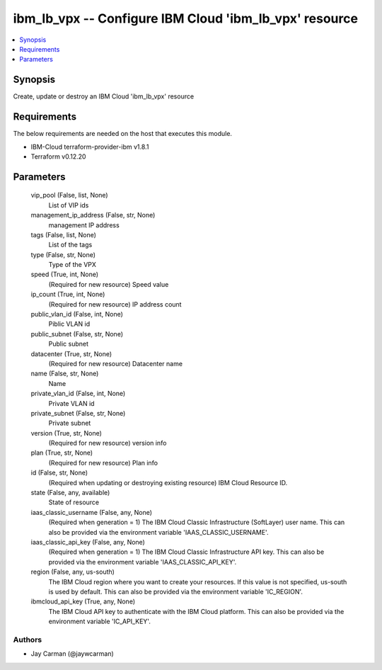 
ibm_lb_vpx -- Configure IBM Cloud 'ibm_lb_vpx' resource
=======================================================

.. contents::
   :local:
   :depth: 1


Synopsis
--------

Create, update or destroy an IBM Cloud 'ibm_lb_vpx' resource



Requirements
------------
The below requirements are needed on the host that executes this module.

- IBM-Cloud terraform-provider-ibm v1.8.1
- Terraform v0.12.20



Parameters
----------

  vip_pool (False, list, None)
    List of VIP ids


  management_ip_address (False, str, None)
    management IP address


  tags (False, list, None)
    List of the tags


  type (False, str, None)
    Type of the VPX


  speed (True, int, None)
    (Required for new resource) Speed value


  ip_count (True, int, None)
    (Required for new resource) IP address count


  public_vlan_id (False, int, None)
    Piblic VLAN id


  public_subnet (False, str, None)
    Public subnet


  datacenter (True, str, None)
    (Required for new resource) Datacenter name


  name (False, str, None)
    Name


  private_vlan_id (False, int, None)
    Private VLAN id


  private_subnet (False, str, None)
    Private subnet


  version (True, str, None)
    (Required for new resource) version info


  plan (True, str, None)
    (Required for new resource) Plan info


  id (False, str, None)
    (Required when updating or destroying existing resource) IBM Cloud Resource ID.


  state (False, any, available)
    State of resource


  iaas_classic_username (False, any, None)
    (Required when generation = 1) The IBM Cloud Classic Infrastructure (SoftLayer) user name. This can also be provided via the environment variable 'IAAS_CLASSIC_USERNAME'.


  iaas_classic_api_key (False, any, None)
    (Required when generation = 1) The IBM Cloud Classic Infrastructure API key. This can also be provided via the environment variable 'IAAS_CLASSIC_API_KEY'.


  region (False, any, us-south)
    The IBM Cloud region where you want to create your resources. If this value is not specified, us-south is used by default. This can also be provided via the environment variable 'IC_REGION'.


  ibmcloud_api_key (True, any, None)
    The IBM Cloud API key to authenticate with the IBM Cloud platform. This can also be provided via the environment variable 'IC_API_KEY'.













Authors
~~~~~~~

- Jay Carman (@jaywcarman)


